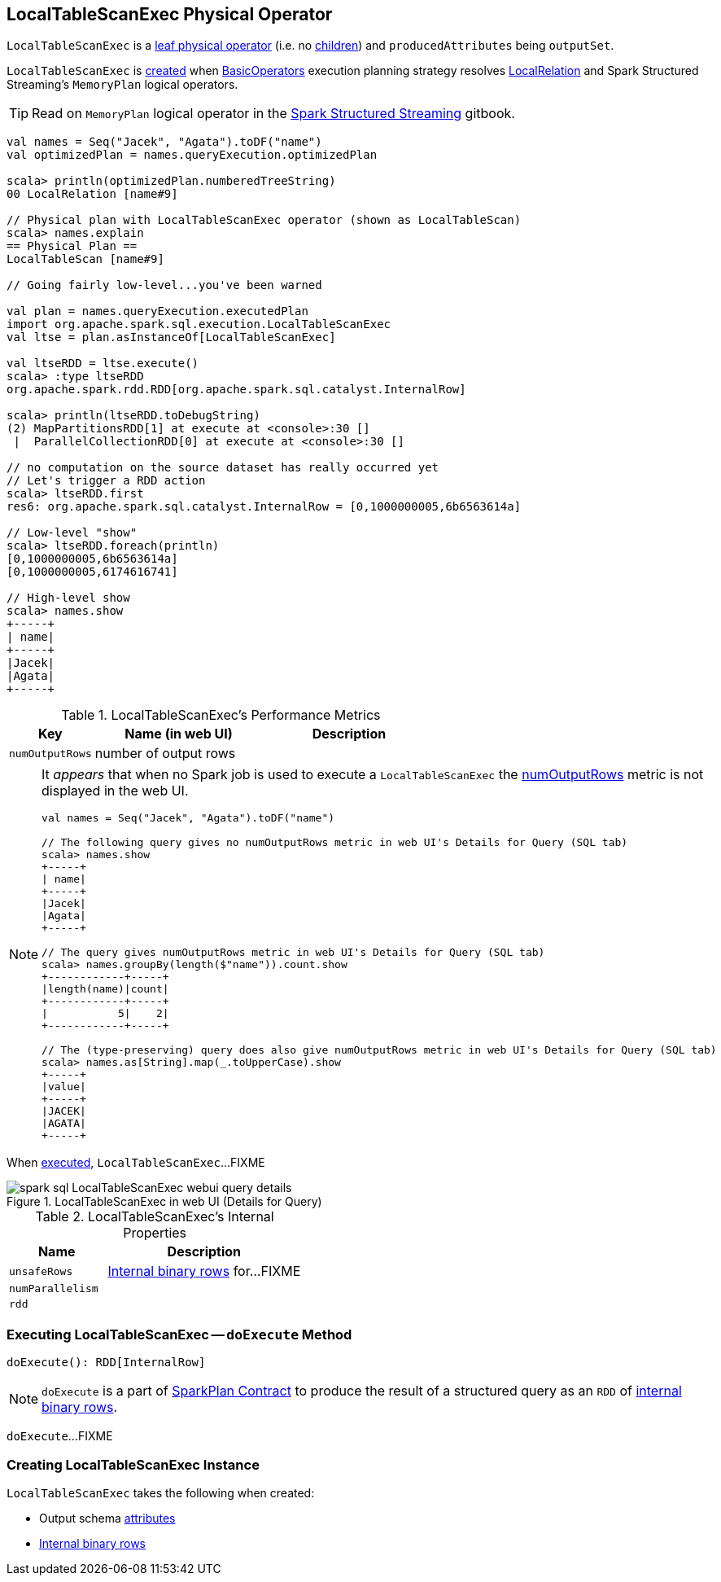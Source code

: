 == [[LocalTableScanExec]] LocalTableScanExec Physical Operator

`LocalTableScanExec` is a link:spark-sql-SparkPlan.adoc#LeafExecNode[leaf physical operator] (i.e. no link:spark-sql-catalyst-TreeNode.adoc#children[children]) and `producedAttributes` being `outputSet`.

`LocalTableScanExec` is <<creating-instance, created>> when link:spark-sql-SparkStrategy-BasicOperators.adoc[BasicOperators] execution planning strategy resolves link:spark-sql-LogicalPlan-LocalRelation.adoc[LocalRelation] and Spark Structured Streaming's `MemoryPlan` logical operators.

TIP: Read on `MemoryPlan` logical operator in the https://jaceklaskowski.gitbooks.io/spark-structured-streaming/spark-sql-streaming-MemoryPlan.html[Spark Structured Streaming] gitbook.

[source, scala]
----
val names = Seq("Jacek", "Agata").toDF("name")
val optimizedPlan = names.queryExecution.optimizedPlan

scala> println(optimizedPlan.numberedTreeString)
00 LocalRelation [name#9]

// Physical plan with LocalTableScanExec operator (shown as LocalTableScan)
scala> names.explain
== Physical Plan ==
LocalTableScan [name#9]

// Going fairly low-level...you've been warned

val plan = names.queryExecution.executedPlan
import org.apache.spark.sql.execution.LocalTableScanExec
val ltse = plan.asInstanceOf[LocalTableScanExec]

val ltseRDD = ltse.execute()
scala> :type ltseRDD
org.apache.spark.rdd.RDD[org.apache.spark.sql.catalyst.InternalRow]

scala> println(ltseRDD.toDebugString)
(2) MapPartitionsRDD[1] at execute at <console>:30 []
 |  ParallelCollectionRDD[0] at execute at <console>:30 []

// no computation on the source dataset has really occurred yet
// Let's trigger a RDD action
scala> ltseRDD.first
res6: org.apache.spark.sql.catalyst.InternalRow = [0,1000000005,6b6563614a]

// Low-level "show"
scala> ltseRDD.foreach(println)
[0,1000000005,6b6563614a]
[0,1000000005,6174616741]

// High-level show
scala> names.show
+-----+
| name|
+-----+
|Jacek|
|Agata|
+-----+
----

[[metrics]]
.LocalTableScanExec's Performance Metrics
[cols="1,2,2",options="header",width="100%"]
|===
| Key
| Name (in web UI)
| Description

| [[numOutputRows]] `numOutputRows`
| number of output rows
|
|===

[NOTE]
====
It _appears_ that when no Spark job is used to execute a `LocalTableScanExec` the <<numOutputRows, numOutputRows>> metric is not displayed in the web UI.

[source, scala]
----
val names = Seq("Jacek", "Agata").toDF("name")

// The following query gives no numOutputRows metric in web UI's Details for Query (SQL tab)
scala> names.show
+-----+
| name|
+-----+
|Jacek|
|Agata|
+-----+

// The query gives numOutputRows metric in web UI's Details for Query (SQL tab)
scala> names.groupBy(length($"name")).count.show
+------------+-----+
|length(name)|count|
+------------+-----+
|           5|    2|
+------------+-----+

// The (type-preserving) query does also give numOutputRows metric in web UI's Details for Query (SQL tab)
scala> names.as[String].map(_.toUpperCase).show
+-----+
|value|
+-----+
|JACEK|
|AGATA|
+-----+
----
====

When <<doExecute, executed>>, `LocalTableScanExec`...FIXME

.LocalTableScanExec in web UI (Details for Query)
image::images/spark-sql-LocalTableScanExec-webui-query-details.png[align="center"]

[[internal-registries]]
.LocalTableScanExec's Internal Properties
[cols="1,2",options="header",width="100%"]
|===
| Name
| Description

| [[unsafeRows]] `unsafeRows`
| link:spark-sql-InternalRow.adoc[Internal binary rows] for...FIXME

| [[numParallelism]] `numParallelism`
|

| [[rdd]] `rdd`
|
|===

=== [[doExecute]] Executing LocalTableScanExec -- `doExecute` Method

[source, scala]
----
doExecute(): RDD[InternalRow]
----

NOTE: `doExecute` is a part of link:spark-sql-SparkPlan.adoc#doExecute[SparkPlan Contract] to produce the result of a structured query as an `RDD` of link:spark-sql-InternalRow.adoc[internal binary rows].

`doExecute`...FIXME

=== [[creating-instance]] Creating LocalTableScanExec Instance

`LocalTableScanExec` takes the following when created:

* [[output]] Output schema link:spark-sql-Expression-Attribute.adoc[attributes]
* [[rows]] link:spark-sql-InternalRow.adoc[Internal binary rows]
